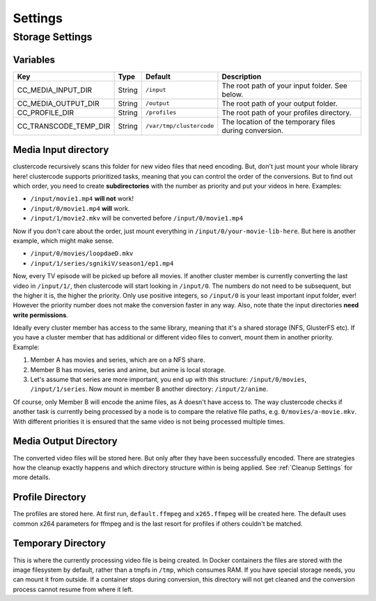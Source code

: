 Settings
========

Storage Settings
^^^^^^^^^^^^^^^^

Variables
*********

.. csv-table::
   :header: "Key", "Type", "Default", "Description"

    CC_MEDIA_INPUT_DIR, String, ``/input``, The root path of your input folder. See below.
    CC_MEDIA_OUTPUT_DIR, String, ``/output``, The root path of your output folder.
    CC_PROFILE_DIR, String, ``/profiles``, The root path of your profiles directory.
    CC_TRANSCODE_TEMP_DIR, String, ``/var/tmp/clustercode``, The location of the temporary files during conversion.

Media Input directory
*********************

clustercode recursively scans this folder for new video files that need
encoding. But, don't just mount your whole library here! clustercode supports
prioritized tasks, meaning that you can control the order of the conversions.
But to find out which order, you need to create **subdirectories** with the
number as priority and put your videos in here. Examples:

-   ``/input/movie1.mp4`` **will not** work!
-   ``/input/0/movie1.mp4`` **will** work.
-   ``/input/1/movie2.mkv`` will be converted before ``/input/0/movie1.mp4``

Now if you don't care about the order, just mount everything in
``/input/0/your-movie-lib-here``. But here is another example, which might make
sense.

-   ``/input/0/movies/loopdaeD.mkv``
-   ``/input/1/series/sgnikiV/season1/ep1.mp4``

Now, every TV episode will be picked up before all movies. If another cluster 
member is currently converting the last video in ``/input/1/``, then clustercode
will start looking in ``/input/0``. The numbers do not need to be subsequent, 
but the higher it is, the higher the priority. Only use positive integers, so 
``/input/0`` is your least important input folder, ever! However the priority 
number does not make the conversion faster in any way. Also, note thate the 
input directories **need write permissions**.

Ideally every cluster member has access to the same library, meaning that it's a
shared storage (NFS, GlusterFS etc). If you have a cluster member that has 
additional or different video files to convert, mount them in another priority. 
Example:

#.  Member A has movies and series, which are on a NFS share.
#.  Member B has movies, series and anime, but anime is local storage.
#.  Let's assume that series are more important, you end up with this structure:
    ``/input/0/movies``, ``/input/1/series``. Now mount in member B another 
    directory: ``/input/2/anime``.

Of course, only Member B will encode the anime files, as A doesn't have access 
to. The way clustercode checks if another task is currently being processed by a
node is to compare the relative file paths, e.g. ``0/movies/a-movie.mkv``. With 
different priorities it is ensured that the same video is not being processed 
multiple times.

Media Output Directory
**********************

The converted video files will be stored here. But only after they have been 
successfully encoded. There are strategies how the cleanup exactly happens and 
which directory structure within is being applied. See :ref:`Cleanup Settings` 
for more details.

Profile Directory
*****************

The profiles are stored here. At first run, ``default.ffmpeg`` and 
``x265.ffmpeg`` will be created here. The default uses common x264 parameters 
for ffmpeg and is the last resort for profiles if others couldn't be matched.

Temporary Directory
*******************

This is where the currently processing video file is being created. In Docker 
containers the files are stored with the image filesystem by default, rather 
than a tmpfs in ``/tmp``, which consumes RAM. If you have special storage needs,
you can mount it from outside. If a container stops during conversion, this 
directory will not get cleaned and the conversion process cannot resume from 
where it left.
